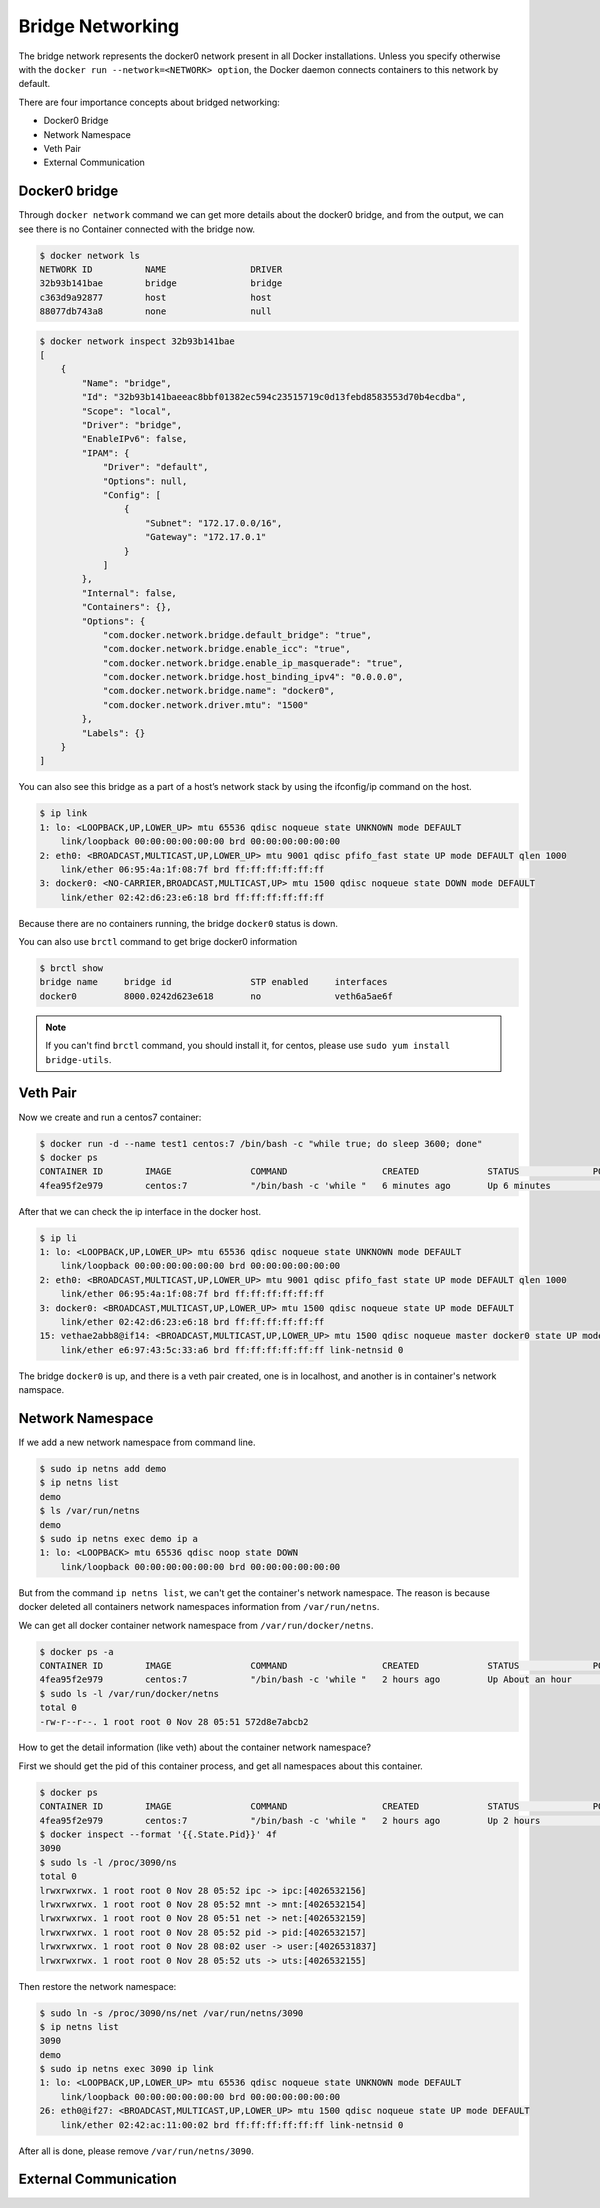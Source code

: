 Bridge Networking
==================

The bridge network represents the docker0 network present in all Docker installations. Unless you specify otherwise with
the ``docker run --network=<NETWORK> option``, the Docker daemon connects containers to this network by default.

There are four importance concepts about bridged networking:

- Docker0 Bridge
- Network Namespace
- Veth Pair
- External Communication


Docker0 bridge
--------------

Through ``docker network`` command we can get more details about the docker0 bridge, and from the output, we can see there is no Container
connected with the bridge now.


.. code-block:: bash

  $ docker network ls
  NETWORK ID          NAME                DRIVER
  32b93b141bae        bridge              bridge
  c363d9a92877        host                host
  88077db743a8        none                null
  
.. code-block:: bash

  $ docker network inspect 32b93b141bae
  [
      {
          "Name": "bridge",
          "Id": "32b93b141baeeac8bbf01382ec594c23515719c0d13febd8583553d70b4ecdba",
          "Scope": "local",
          "Driver": "bridge",
          "EnableIPv6": false,
          "IPAM": {
              "Driver": "default",
              "Options": null,
              "Config": [
                  {
                      "Subnet": "172.17.0.0/16",
                      "Gateway": "172.17.0.1"
                  }
              ]
          },
          "Internal": false,
          "Containers": {},
          "Options": {
              "com.docker.network.bridge.default_bridge": "true",
              "com.docker.network.bridge.enable_icc": "true",
              "com.docker.network.bridge.enable_ip_masquerade": "true",
              "com.docker.network.bridge.host_binding_ipv4": "0.0.0.0",
              "com.docker.network.bridge.name": "docker0",
              "com.docker.network.driver.mtu": "1500"
          },
          "Labels": {}
      }
  ]

You can also see this bridge as a part of a host’s network stack by using the ifconfig/ip command on the host.

.. code-block:: bash

  $ ip link
  1: lo: <LOOPBACK,UP,LOWER_UP> mtu 65536 qdisc noqueue state UNKNOWN mode DEFAULT
      link/loopback 00:00:00:00:00:00 brd 00:00:00:00:00:00
  2: eth0: <BROADCAST,MULTICAST,UP,LOWER_UP> mtu 9001 qdisc pfifo_fast state UP mode DEFAULT qlen 1000
      link/ether 06:95:4a:1f:08:7f brd ff:ff:ff:ff:ff:ff
  3: docker0: <NO-CARRIER,BROADCAST,MULTICAST,UP> mtu 1500 qdisc noqueue state DOWN mode DEFAULT
      link/ether 02:42:d6:23:e6:18 brd ff:ff:ff:ff:ff:ff

Because there are no containers running, the bridge ``docker0`` status is down.

You can also use ``brctl`` command to get brige docker0 information

.. code-block:: bash

  $ brctl show
  bridge name     bridge id               STP enabled     interfaces
  docker0         8000.0242d623e618       no              veth6a5ae6f

.. note::

  If you can't find ``brctl`` command, you should install it, for centos, please use ``sudo yum install bridge-utils``.


Veth Pair
---------

Now we create and run a centos7 container:

.. code-block:: bash

  $ docker run -d --name test1 centos:7 /bin/bash -c "while true; do sleep 3600; done"
  $ docker ps
  CONTAINER ID        IMAGE               COMMAND                  CREATED             STATUS              PORTS               NAMES
  4fea95f2e979        centos:7            "/bin/bash -c 'while "   6 minutes ago       Up 6 minutes                            test1

After that we can check the ip interface in the docker host.

.. code-block:: bash

  $ ip li
  1: lo: <LOOPBACK,UP,LOWER_UP> mtu 65536 qdisc noqueue state UNKNOWN mode DEFAULT
      link/loopback 00:00:00:00:00:00 brd 00:00:00:00:00:00
  2: eth0: <BROADCAST,MULTICAST,UP,LOWER_UP> mtu 9001 qdisc pfifo_fast state UP mode DEFAULT qlen 1000
      link/ether 06:95:4a:1f:08:7f brd ff:ff:ff:ff:ff:ff
  3: docker0: <BROADCAST,MULTICAST,UP,LOWER_UP> mtu 1500 qdisc noqueue state UP mode DEFAULT
      link/ether 02:42:d6:23:e6:18 brd ff:ff:ff:ff:ff:ff
  15: vethae2abb8@if14: <BROADCAST,MULTICAST,UP,LOWER_UP> mtu 1500 qdisc noqueue master docker0 state UP mode DEFAULT
      link/ether e6:97:43:5c:33:a6 brd ff:ff:ff:ff:ff:ff link-netnsid 0

The bridge ``docker0`` is up, and there is a veth pair created, one is in localhost, and another is in container's network namspace.


Network Namespace
------------------

If we add a new network namespace from command line.

.. code-block:: bash

  $ sudo ip netns add demo
  $ ip netns list
  demo
  $ ls /var/run/netns
  demo
  $ sudo ip netns exec demo ip a
  1: lo: <LOOPBACK> mtu 65536 qdisc noop state DOWN
      link/loopback 00:00:00:00:00:00 brd 00:00:00:00:00:00

But from the command ``ip netns list``, we can't get the container's network namespace. The reason is because docker deleted all containers network namespaces information from ``/var/run/netns``.

We can get all docker container network namespace from ``/var/run/docker/netns``.


.. code-block:: bash

  $ docker ps -a
  CONTAINER ID        IMAGE               COMMAND                  CREATED             STATUS              PORTS               NAMES
  4fea95f2e979        centos:7            "/bin/bash -c 'while "   2 hours ago         Up About an hour                        test1
  $ sudo ls -l /var/run/docker/netns
  total 0
  -rw-r--r--. 1 root root 0 Nov 28 05:51 572d8e7abcb2

How to get the detail information (like veth) about the container network namespace?


First we should get the pid of this container process, and get all namespaces about this container.

.. code-block:: bash

  $ docker ps
  CONTAINER ID        IMAGE               COMMAND                  CREATED             STATUS              PORTS               NAMES
  4fea95f2e979        centos:7            "/bin/bash -c 'while "   2 hours ago         Up 2 hours                              test1
  $ docker inspect --format '{{.State.Pid}}' 4f
  3090
  $ sudo ls -l /proc/3090/ns
  total 0
  lrwxrwxrwx. 1 root root 0 Nov 28 05:52 ipc -> ipc:[4026532156]
  lrwxrwxrwx. 1 root root 0 Nov 28 05:52 mnt -> mnt:[4026532154]
  lrwxrwxrwx. 1 root root 0 Nov 28 05:51 net -> net:[4026532159]
  lrwxrwxrwx. 1 root root 0 Nov 28 05:52 pid -> pid:[4026532157]
  lrwxrwxrwx. 1 root root 0 Nov 28 08:02 user -> user:[4026531837]
  lrwxrwxrwx. 1 root root 0 Nov 28 05:52 uts -> uts:[4026532155]

Then restore the network namespace:

.. code-block:: bash


  $ sudo ln -s /proc/3090/ns/net /var/run/netns/3090
  $ ip netns list
  3090
  demo
  $ sudo ip netns exec 3090 ip link
  1: lo: <LOOPBACK,UP,LOWER_UP> mtu 65536 qdisc noqueue state UNKNOWN mode DEFAULT
      link/loopback 00:00:00:00:00:00 brd 00:00:00:00:00:00
  26: eth0@if27: <BROADCAST,MULTICAST,UP,LOWER_UP> mtu 1500 qdisc noqueue state UP mode DEFAULT
      link/ether 02:42:ac:11:00:02 brd ff:ff:ff:ff:ff:ff link-netnsid 0



After all is done, please remove ``/var/run/netns/3090``.


External Communication
----------------------
